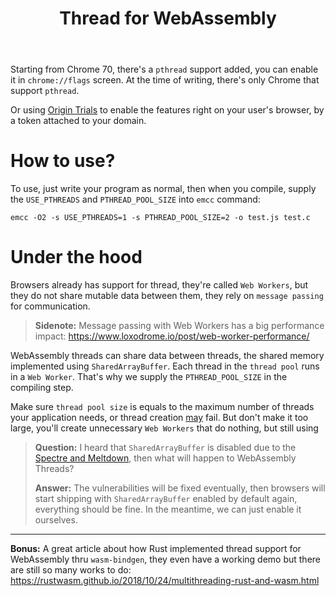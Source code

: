 #+TITLE: Thread for WebAssembly
#+HTML_HEAD: <link rel="stylesheet" type="text/css" href="css/hack.css" />
#+HTML_HEAD: <script async src="https://www.googletagmanager.com/gtag/js?id=UA-121604637-1"></script> <script> window.dataLayer = window.dataLayer || []; function gtag(){dataLayer.push(arguments);} gtag('js', new Date()); gtag('config', 'UA-121604637-1'); </script>
#+HTML_LINK_HOME: /

Starting from Chrome 70, there's a =pthread= support added, you can enable it in =chrome://flags= screen. At the time of writing, there's only Chrome that support =pthread=.

#+ATTR_HTML: :class full-width round :width 900px
[[https://developers.google.com/web/updates/images/2018/10/WasmThreads3.png]]

Or using [[https://github.com/GoogleChrome/OriginTrials][Origin Trials]] to enable the features right on your user's browser, by a token attached to your domain.

* How to use?

To use, just write your program as normal, then when you compile, supply the =USE_PTHREADS= and =PTHREAD_POOL_SIZE= into =emcc= command:

#+BEGIN_SRC 
emcc -O2 -s USE_PTHREADS=1 -s PTHREAD_POOL_SIZE=2 -o test.js test.c
#+END_SRC

* Under the hood

Browsers already has support for thread, they're called =Web Workers=, but they do not share mutable data between them, they rely on =message passing= for communication.

#+BEGIN_QUOTE
*Sidenote:* Message passing with Web Workers has a big performance impact: https://www.loxodrome.io/post/web-worker-performance/
#+END_QUOTE

WebAssembly threads can share data between threads, the shared memory implemented using =SharedArrayBuffer=. Each thread in the =thread pool= runs in a =Web Worker=. That's why we supply the =PTHREAD_POOL_SIZE= in the compiling step.

Make sure =thread pool size= is equals to the maximum number of threads your application needs, or thread creation _may_ fail. But don't make it too large, you'll create unnecessary =Web Workers= that do nothing, but still using 

#+BEGIN_QUOTE
*Question:* I heard that =SharedArrayBuffer= is disabled due to the [[https://meltdownattack.com/][Spectre and Meltdown]], then what will happen to WebAssembly Threads?

*Answer:* The vulnerabilities will be fixed eventually, then browsers will start shipping with =SharedArrayBuffer= enabled by default again, everything should be fine. In the meantime, we can just enable it ourselves.
#+END_QUOTE

-----

*Bonus:* A great article about how Rust implemented thread support for WebAssembly thru =wasm-bindgen=, they even have a working demo but there are still so many works to do: https://rustwasm.github.io/2018/10/24/multithreading-rust-and-wasm.html
